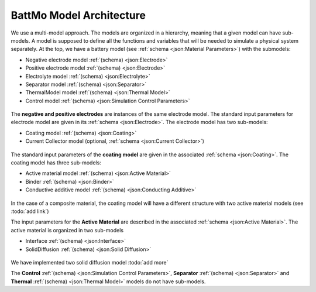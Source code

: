 =========================
BattMo Model Architecture
=========================

We use a multi-model approach. The models are organized in a hierarchy, meaning that a given model can have
sub-models. A model is supposed to define all the functions and variables that will be needed to simulate a physical
system separately. At the top, we have a battery model (see :ref:`schema <json:Material Parameters>`) with the submodels:

* Negative electrode model :ref:`(schema) <json:Electrode>`
* Positive electrode model :ref:`(schema) <json:Electrode>`
* Electrolyte model :ref:`(schema) <json:Electrolyte>`
* Separator model :ref:`(schema) <json:Separator>`
* ThermalModel model :ref:`(schema) <json:Thermal Model>`
* Control model :ref:`(schema) <json:Simulation Control Parameters>`

.. figure:: img/cutbatterygraph.png
   :target: _images/cutbatterygraph.png


The **negative and positive electrodes** are instances of the same electrode model. The standard input parameters for
electrode model are given in its :ref:`schema <json:Electrode>`. The electrode model has two sub-models:

* Coating model :ref:`(schema) <json:Coating>`
* Current Collector model (optional, :ref:`schema <json:Current Collector>`)


.. figure:: img/electrodegraph.png
   :target: _images/electrodegraph.png
   :width: 50%
   :align: center


The standard input parameters of the **coating model** are given in the associated :ref:`schema <json:Coating>`. The
coating model has three sub-models:

* Active material model :ref:`(schema) <json:Active Material>`
* Binder :ref:`(schema) <json:Binder>`
* Conductive additive model :ref:`(schema) <json:Conducting Additive>`

.. figure:: img/coatinggraph.png
   :target: _images/coatinggraph.png
   :width: 70%
   :align: center
   :class: with-border

           
In the case of a composite material, the coating model will have a different structure with two active material models
(see :todo:`add link`)


.. _ArchitectureActiveMaterial:
   
The input parameters for the **Active Material** are described in the associated :ref:`schema <json:Active Material>`. The active material is
organized in two sub-models

* Interface :ref:`(schema) <json:Interface>`
* SolidDiffusion :ref:`(schema) <json:Solid Diffusion>`

.. figure:: img/activematerialgraph.png
   :target: _images/activematerialgraph.png
   :width: 50%
   :align: center

           
We have implemented two solid diffusion model :todo:`add more`

The **Control** :ref:`(schema) <json:Simulation Control Parameters>`, **Separator** :ref:`(schema) <json:Separator>` and
**Thermal** :ref:`(schema) <json:Thermal Model>` models do not have sub-models.
           











